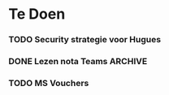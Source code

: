 * Te Doen
*** TODO Security strategie voor Hugues
    DEADLINE: <2020-09-24 Thu>
*** DONE Lezen nota Teams :ARCHIVE:
    DEADLINE: <2020-09-22 Tue>
*** TODO MS Vouchers
SCHEDULED: <2020-09-23 Wed>
